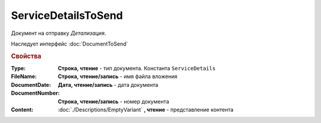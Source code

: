 ServiceDetailsToSend
====================

Документ на отправку *Детализация*.

Наследует интерфейс :doc:`DocumentToSend`

.. versionadded:: 5.5.0

.. deprecated:: 5.27.0
    Используйте :doc:`CustomDocumentToSend`, создаваемый в :doc:`PackageSendTask2`


.. rubric:: Свойства

:Type:
    **Строка, чтение** - тип документа. Константа ``ServiceDetails``

:FileName:
    **Строка, чтение/запись** - имя файла вложения

:DocumentDate:
    **Дата, чтение/запись** - дата документа

:DocumentNumber:
    **Строка, чтение/запись** - номер документа

:Content:
    :doc:`./Descriptions/EmptyVariant` **, чтение** - представление контента